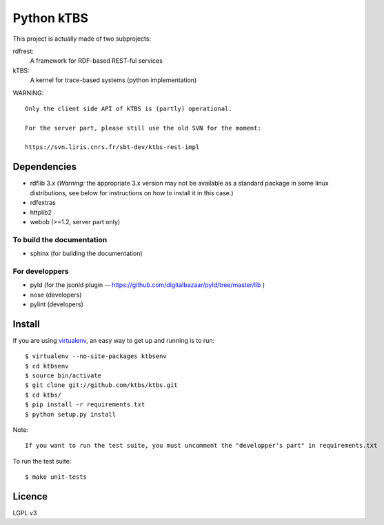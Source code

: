===========
Python kTBS
===========

This project is actually made of two subprojects:

rdfrest:
  A framework for RDF-based REST-ful services
kTBS:
  A kernel for trace-based systems (python implementation)

WARNING::

  Only the client side API of kTBS is (partly) operational.

  For the server part, please still use the old SVN for the moment:

  https://svn.liris.cnrs.fr/sbt-dev/ktbs-rest-impl


Dependencies
============

* rdflib 3.x (*Warning:* the appropriate 3.x version may not be
  available as a standard package in some linux distributions, see
  below for instructions on how to install it in this case.)
* rdfextras
* httplib2
* webob (>=1.2, server part only)

To build the documentation
--------------------------
* sphinx (for building the documentation)

For developpers
---------------
* pyld (for the jsonld plugin -- https://github.com/digitalbazaar/pyld/tree/master/lib )
* nose (developers)
* pylint (developers)

Install
=======

If you are using `virtualenv`_, an easy way to get up and running is to run::

    $ virtualenv --no-site-packages ktbsenv
    $ cd ktbsenv
    $ source bin/activate
    $ git clone git://github.com/ktbs/ktbs.git
    $ cd ktbs/
    $ pip install -r requirements.txt
    $ python setup.py install

Note::

    If you want to run the test suite, you must uncomment the "developper's part" in requirements.txt

To run the test suite::

    $ make unit-tests

.. _virtualenv: http://pypi.python.org/pypi/virtualenv 


Licence
=======

LGPL v3
